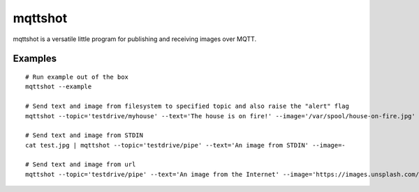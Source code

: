 ########
mqttshot
########

mqttshot is a versatile little program for publishing and receiving images over MQTT.


********
Examples
********
::

    # Run example out of the box
    mqttshot --example

    # Send text and image from filesystem to specified topic and also raise the "alert" flag
    mqttshot --topic='testdrive/myhouse' --text='The house is on fire!' --image='/var/spool/house-on-fire.jpg' --alert

    # Send text and image from STDIN
    cat test.jpg | mqttshot --topic='testdrive/pipe' --text='An image from STDIN' --image=-

    # Send text and image from url
    mqttshot --topic='testdrive/pipe' --text='An image from the Internet' --image='https://images.unsplash.com/photo-1503022932596-500eb8cca2d8?w=100&q=10'

